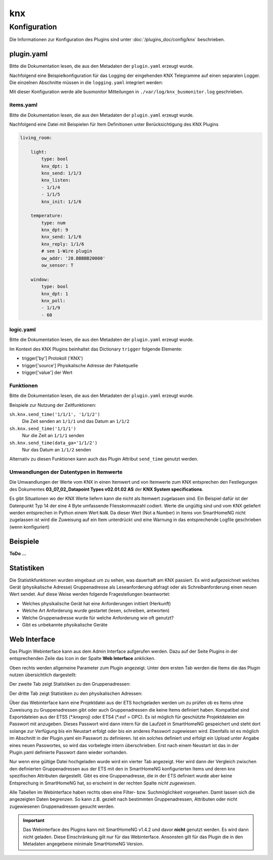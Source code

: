 .. index:: Plugins; KNX (KNX Bus Unterstützung)
.. index:: KNX

knx
###

Konfiguration
=============

Die Informationen zur Konfiguration des Plugins sind unter :doc:`/plugins_doc/config/knx` beschrieben.

plugin.yaml
-----------

Bitte die Dokumentation lesen, die aus den Metadaten der ``plugin.yaml`` erzeugt wurde.

Nachfolgend eine Beispielkonfiguration für das Logging der eingehenden KNX Telegramme auf einen separaten
Logger. Die einzelnen Abschnitte müssen in die ``logging.yaml`` integriert werden:

.. code-block:: yaml
   :emphasize-lines: 2-4,7-12,15-17

   formatters:
      busmonitor:
         format: '%(asctime)s;%(message)s'
         datefmt: '%Y-%m-%d %H:%M:%S'

   handlers:
      busmonitor_file:
         class: logging.handlers.TimedRotatingFileHandler
         formatter: busmonitor
         when: midnight
         backupCount: 7
         filename: ./var/log/knx_busmonitor.log

   loggers:
      knx_busmonitor:
         level: INFO
         handlers: [busmonitor_file]

Mit dieser Konfiguration werde alle busmonitor Mitteilungen in 
``./var/log/knx_busmonitor.log`` geschrieben.

items.yaml
~~~~~~~~~~

Bitte die Dokumentation lesen, die aus den Metadaten der ``plugin.yaml`` erzeugt wurde.

Nachfolgend eine Datei mit Beispielen für Item Definitionen unter Berücksichtigung des KNX Plugins

.. code-block:: yaml

   living_room:

       light:
           type: bool
           knx_dpt: 1
           knx_send: 1/1/3
           knx_listen:
           - 1/1/4
           - 1/1/5
           knx_init: 1/1/6

       temperature:
           type: num
           knx_dpt: 9
           knx_send: 1/1/6
           knx_reply: 1/1/6
           # see 1-Wire plugin
           ow_addr: '28.BBBBB20000'
           ow_sensor: T 

       window:
           type: bool
           knx_dpt: 1
           knx_poll: 
           - 1/1/9
           - 60


logic.yaml
~~~~~~~~~~

Bitte die Dokumentation lesen, die aus den Metadaten der ``plugin.yaml`` erzeugt wurde.

.. code-block:: yaml
   :caption: etc/logics.yaml

   logic1:
       knx_dpt: 9
       knx_listen: 1/1/7

   logic2:
       knx_dpt: 9
       knx_reply:
       - 1/1/8
       - 1/1/8

Im Kontext des KNX Plugins beinhaltet das Dictionary ``trigger`` folgende Elemente:

-  trigger['by'] Protokoll ('KNX')
-  trigger['source'] Physikalische Adresse der Paketquelle
-  trigger['value'] der Wert



Funktionen
~~~~~~~~~~

Bitte die Dokumentation lesen, die aus den Metadaten der ``plugin.yaml`` erzeugt wurde.

Beispiele zur Nutzung der Zeitfunktionen:

``sh.knx.send_time('1/1/1', '1/1/2')``
   Die Zeit senden an ``1/1/1`` und das Datum an ``1/1/2``
   
``sh.knx.send_time('1/1/1')``
   Nur die Zeit an ``1/1/1`` senden

``sh.knx.send_time(data_ga='1/1/2')``
   Nur das Datum an ``1/1/2`` senden

Alternativ zu diesen Funktionen kann auch das Plugin Attribut ``send_time`` genutzt werden.

Umwandlungen der Datentypen in Itemwerte
~~~~~~~~~~~~~~~~~~~~~~~~~~~~~~~~~~~~~~~~~~~

Die Umwandlungen der Werte vom KNX in einen Itemwert und von Itemwerte zum KNX entsprechen den Festlegungen 
des Dokumentes **03_07_02_Datapoint Types v02.01.02 AS** der **KNX System specifications**.

Es gibt Situationen wo der KNX Werte liefern kann die nicht als Itemwert zugelassen sind. 
Ein Beispiel dafür ist der Datenpunkt Typ 14 der eine 4 Byte umfassende Fliesskommazahl codiert.
Werte die ungültig sind und vom KNX geliefert werden entsprechen in Python einem Wert ``NaN``.
Da dieser Wert (Not a Number) in Items von SmartHomeNG nicht zugelassen ist wird die Zuweisung auf ein Item unterdrückt 
und eine Warnung in das entsprechende Logfile geschrieben (wenn konfiguriert)

Beispiele
---------

**ToDo ...**

Statistiken
-----------

Die Statistikfunktionen wurden eingebaut um zu sehen, was dauerhaft am KNX passiert.
Es wird aufgezeichnet welches Gerät (physikalische Adresse) Gruppenadresse als Leseanforderung abfragt oder als Schreibanforderung einen neuen Wert sendet.
Auf diese Weise werden folgende Fragestellungen beantwortet:

- Welches physikalische Gerät hat eine Anforderungen initiiert (Herkunft)
- Welche Art Anforderung wurde gestartet (lesen, schreiben, antworten)
- Welche Gruppenadresse wurde für welche Anforderung wie oft genutzt?
- Gibt es unbekannte physikalische Geräte 


Web Interface
-------------

Das Plugin Webinterface kann aus dem Admin Interface aufgerufen werden. Dazu auf der Seite Plugins in der entsprechenden
Zeile das Icon in der Spalte **Web Interface** anklicken.

Oben rechts werden allgemeine Parameter zum Plugin angezeigt.
Unter dem ersten Tab werden die Items die das Plugin nutzen übersichtlich dargestellt:

.. image:: assets/tab1_knx_items.png
   :class: screenshot

Der zweite Tab zeigt Statistiken zu den Gruppenadressen:

.. image:: assets/tab2_ga_statistics.png
   :class: screenshot

Der dritte Tab zeigt Statistiken zu den physikalischen Adressen:

.. image:: assets/tab3_pa_statistics.png
   :class: screenshot

Über das Webinterface kann eine Projektdatei aus der ETS hochgeladen werden um zu prüfen ob es Items ohne Zuweisung zu Gruppenadressen gibt
oder auch Gruppenadressen die keine Items definiert haben.
Kompatibel sind Exportdateien aus der ETS5 (\*.knxproj) oder ETS4 (\*.esf = OPC).
Es ist möglich für geschützte Projektdateien ein Passwort mit anzugeben. Dieses Passwort wird dann intern für die Laufzeit in SmartHomeNG
gespeichert und steht dort solange zur Verfügung bis ein Neustart erfolgt oder bis ein anderes Passwort zugewiesen wird.
Ebenfalls ist es möglich im Abschnitt in der Plugin.yaml ein Passwort zu definieren. Ist ein solches definiert und erfolgt ein Upload unter
Angabe eines neuen Passwortes, so wird das vorbelegte intern überschrieben. Erst nach einem Neustart ist das in der Plugin.yaml definierte
Passwort dann wieder vorhanden.

Nur wenn eine gültige Datei hochgeladen wurde wird ein vierter Tab angezeigt.
Hier wird dann der Vergleich zwischen den definierten Gruppenadressen aus der ETS mit den in SmartHomeNG konfigurierten 
Items und deren knx spezifischen Attributen dargestellt. 
Gibt es eine Gruppenadresse, die in der ETS definiert wurde aber keine Entsprechung in SmartHomeNG hat,
so erscheint in der rechten Spalte *nicht zugewiesen*.

.. image:: assets/tab4_project.png
   :class: screenshot

Alle Tabellen im Webinterface haben rechts oben eine Filter- bzw. Suchmöglichkeit vorgesehen. 
Damit lassen sich die angezeigten Daten begrenzen. So kann z.B. gezielt nach bestimmten 
Gruppenadressen, Attributen oder nicht zugewiesenen Gruppenadressen  gesucht werden.

.. important::

   Das Webinterface des Plugins kann mit SmartHomeNG v1.4.2 und davor **nicht** genutzt werden.
   Es wird dann nicht geladen. Diese Einschränkung gilt nur für das Webinterface. Ansonsten gilt
   für das Plugin die in den Metadaten angegebene minimale SmartHomeNG Version.
